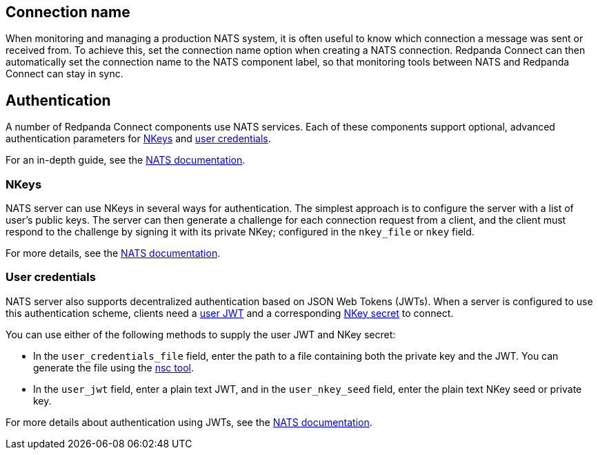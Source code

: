 == Connection name

When monitoring and managing a production NATS system, it is often useful to know which connection a message was sent or received from. To achieve this, set the connection name option when creating a NATS connection. Redpanda Connect can then automatically set the connection name to the NATS component label, so that monitoring tools between NATS and Redpanda Connect can stay in sync.


== Authentication

A number of Redpanda Connect components use NATS services. Each of these components
support optional, advanced authentication parameters for https://docs.nats.io/nats-server/configuration/securing_nats/auth_intro/nkey_auth[NKeys^] and https://docs.nats.io/using-nats/developer/connecting/creds[user credentials^].

For an in-depth guide, see the https://docs.nats.io/running-a-nats-service/nats_admin/security/jwt[NATS documentation^].

=== NKeys

NATS server can use NKeys in several ways for authentication. The simplest approach is to configure the server 
with a list of user's public keys. The server can then generate a challenge for each connection request from a client, and the client must respond to the challenge by signing it with its private NKey; configured in the `nkey_file` or `nkey` field.

For more details, see the https://docs.nats.io/running-a-nats-service/configuration/securing_nats/auth_intro/nkey_auth[NATS documentation^].

=== User credentials

NATS server also supports decentralized authentication based on JSON Web Tokens (JWTs). When a server is configured to use this authentication scheme, clients need a https://docs.nats.io/nats-server/configuration/securing_nats/jwt#json-web-tokens[user JWT^]
and a corresponding https://docs.nats.io/running-a-nats-service/configuration/securing_nats/auth_intro/nkey_auth[NKey secret^] to connect.

You can use either of the following methods to supply the user JWT and NKey secret:

* In the `user_credentials_file` field, enter the path to a file containing both the private key and the JWT. You can generate the file using the https://docs.nats.io/nats-tools/nsc[nsc tool^].
* In the `user_jwt` field, enter a plain text JWT, and in the `user_nkey_seed` field, enter
the plain text NKey seed or private key.

For more details about authentication using JWTs, see the https://docs.nats.io/using-nats/developer/connecting/creds[NATS documentation^].